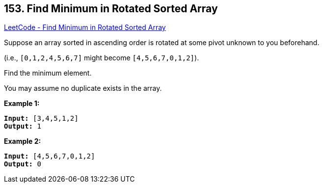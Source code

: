 == 153. Find Minimum in Rotated Sorted Array

https://leetcode.com/problems/find-minimum-in-rotated-sorted-array/[LeetCode - Find Minimum in Rotated Sorted Array]

Suppose an array sorted in ascending order is rotated at some pivot unknown to you beforehand.

(i.e.,  `[0,1,2,4,5,6,7]` might become  `[4,5,6,7,0,1,2]`).

Find the minimum element.

You may assume no duplicate exists in the array.

*Example 1:*

[subs="verbatim,quotes"]
----
*Input:* [3,4,5,1,2] 
*Output:* 1
----

*Example 2:*

[subs="verbatim,quotes"]
----
*Input:* [4,5,6,7,0,1,2]
*Output:* 0
----

